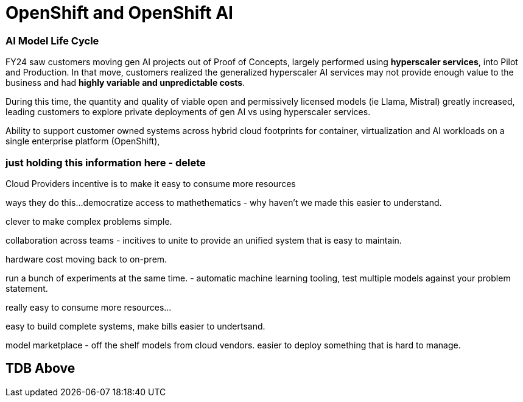 = OpenShift and OpenShift AI

=== AI Model Life Cycle 

FY24 saw customers moving gen AI projects out of Proof of Concepts, largely performed using *hyperscaler services*, into Pilot and Production. In that move, customers realized the generalized hyperscaler AI services may not provide enough value to the business and had *highly variable and unpredictable costs*. 

During this time, the quantity and quality of viable open and permissively licensed models (ie Llama, Mistral) greatly increased, leading customers to explore private deployments of gen AI vs using hyperscaler services. 

Ability to support customer owned systems across hybrid cloud footprints for container, virtualization and AI workloads on a single enterprise platform (OpenShift), 

=== just holding this information here - delete


Cloud Providers incentive is to make it easy to consume more resources

ways they do this...democratize access to mathethematics - why haven't we made this easier to understand.

clever to make complex problems simple.

collaboration across teams - incitives to unite to provide an unified system that is easy to maintain. 

hardware cost moving back to on-prem.

run a bunch of experiments at the same time.
- automatic machine learning tooling, test multiple models against your problem statement.

really easy to consume more resources...

easy to build complete systems, make bills easier to undertsand.

model marketplace - off the shelf models from cloud vendors.
easier to deploy something that is hard to manage.

== TDB Above



